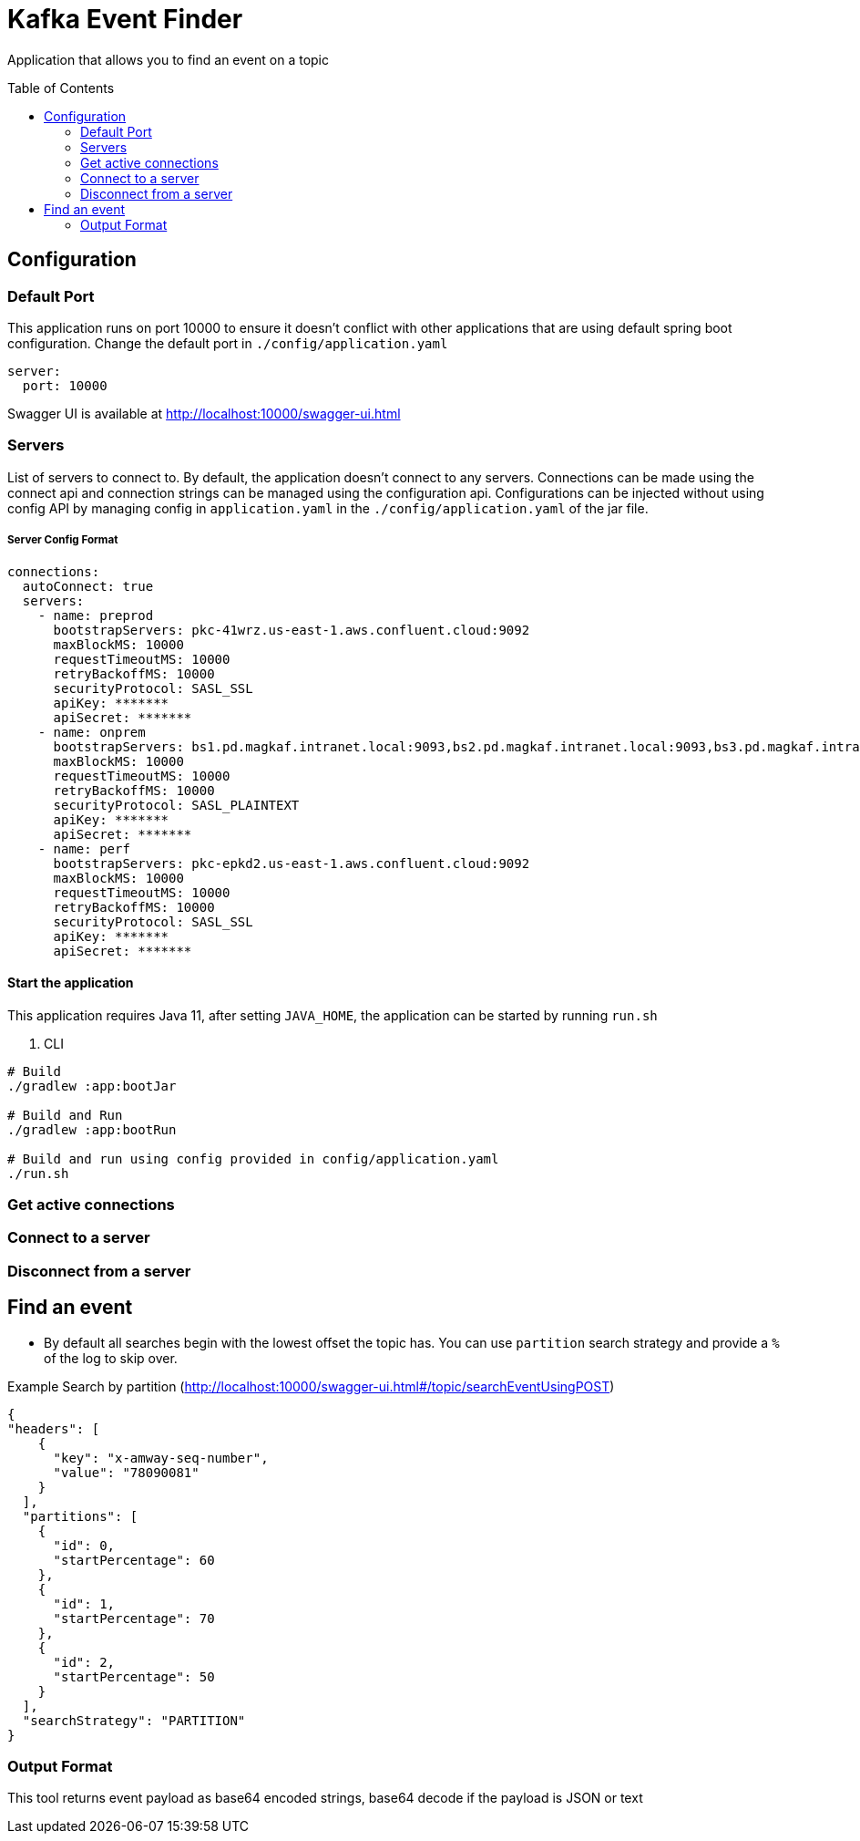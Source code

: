 = Kafka Event Finder
:toc: macro

Application that allows you to find an event on a topic

toc::[]

== Configuration

=== Default Port

This application runs on port 10000 to ensure it doesn't conflict with other applications that are using default spring boot configuration.
Change the default port in `./config/application.yaml`
----
server:
  port: 10000
----

Swagger UI is available at http://localhost:10000/swagger-ui.html

=== Servers

List of servers to connect to. By default, the application doesn't connect to any servers.
Connections can be made using the connect api and connection strings can be managed using the configuration api.
Configurations can be injected without using config API by managing config in `application.yaml` in the `./config/application.yaml` of the jar file.

===== Server Config Format
----
connections:
  autoConnect: true
  servers:
    - name: preprod
      bootstrapServers: pkc-41wrz.us-east-1.aws.confluent.cloud:9092
      maxBlockMS: 10000
      requestTimeoutMS: 10000
      retryBackoffMS: 10000
      securityProtocol: SASL_SSL
      apiKey: *******
      apiSecret: *******
    - name: onprem
      bootstrapServers: bs1.pd.magkaf.intranet.local:9093,bs2.pd.magkaf.intranet.local:9093,bs3.pd.magkaf.intranet.local:9093,bs4.pd.magkaf.intranet.local:9093
      maxBlockMS: 10000
      requestTimeoutMS: 10000
      retryBackoffMS: 10000
      securityProtocol: SASL_PLAINTEXT
      apiKey: *******
      apiSecret: *******
    - name: perf
      bootstrapServers: pkc-epkd2.us-east-1.aws.confluent.cloud:9092
      maxBlockMS: 10000
      requestTimeoutMS: 10000
      retryBackoffMS: 10000
      securityProtocol: SASL_SSL
      apiKey: *******
      apiSecret: *******
----

==== Start the application
This application requires Java 11, after setting `JAVA_HOME`, the application can be started by running `run.sh`

. CLI
[source,bash]
----
# Build
./gradlew :app:bootJar

# Build and Run
./gradlew :app:bootRun

# Build and run using config provided in config/application.yaml
./run.sh
----

=== Get active connections
=== Connect to a server
=== Disconnect from a server


== Find an event
* By default all searches begin with the lowest offset the topic has. You can use `partition` search strategy and provide
a `%` of the log to skip over.


.Example Search by partition (http://localhost:10000/swagger-ui.html#/topic/searchEventUsingPOST)
[source,json]
----

{
"headers": [
    {
      "key": "x-amway-seq-number",
      "value": "78090081"
    }
  ],
  "partitions": [
    {
      "id": 0,
      "startPercentage": 60
    },
    {
      "id": 1,
      "startPercentage": 70
    },
    {
      "id": 2,
      "startPercentage": 50
    }
  ],
  "searchStrategy": "PARTITION"
}
----

=== Output Format
This tool returns event payload as base64 encoded strings, base64 decode if the payload is JSON or text